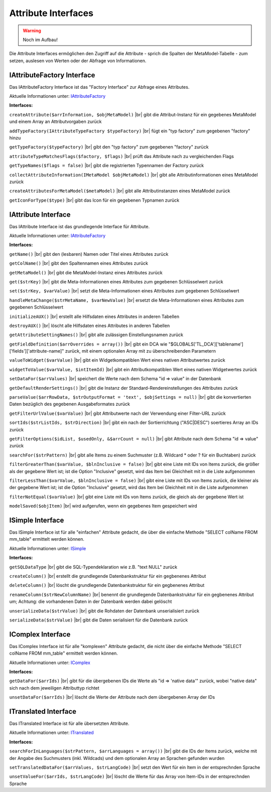 .. _ref_api_interf_attribute:

Attribute Interfaces
====================

.. warning:: Noch im Aufbau!

Die Attribute Interfaces ermöglichen den Zugriff auf die
Attribute - sprich die Spalten der MetaModel-Tabelle -
zum setzen, auslesen von Werten oder der Abfrage von
Informationen.


.. _ref_api_interf_attribute_iattributefactory:

IAttributeFactory Interface
...........................

Das IAttributeFactory Interface ist das "Factory Interface" zur Abfrage
eines Attributes.

Aktuelle Informationen unter: `IAttributeFactory <https://github.com/MetaModels/core/blob/master/src/MetaModels/Attribute/IAttributeFactory.php>`_

**Interfaces:**

``createAttribute($arrInformation, $objMetaModel)`` |br|
gibt die Attribut-Instanz für ein gegebenes MetaModel und einem Array an
Attributvorgaben zurück

``addTypeFactory(IAttributeTypeFactory $typeFactory)`` |br|
fügt ein "typ factory" zum gegebenen "factory" hinzu

``getTypeFactory($typeFactory)`` |br|
gibt den "typ factory" zum gegebenen "factory" zurück

``attributeTypeMatchesFlags($factory, $flags)`` |br|
prüft das Attribute nach zu vergleichenden Flags

``getTypeNames($flags = false)`` |br|
gibt die registrierten Typennamen der Factory zurück

``collectAttributeInformation(IMetaModel $objMetaModel)`` |br|
gibt alle Attributinformationen eines MetaModel zurück

``createAttributesForMetaModel($metaModel)`` |br|
gibt alle Attributinstanzen eines MetaModel zurück

``getIconForType($type)`` |br|
gibt das Icon für ein gegebenen Typnamen zurück


.. _ref_api_interf_attribute_iattributefactory:

IAttribute Interface
....................

Das IAttribute Interface ist das grundlegende Interface für Attribute.

Aktuelle Informationen unter: `IAttributeFactory <https://github.com/MetaModels/core/blob/master/src/MetaModels/Attribute/IAttribute.php>`_

**Interfaces:**

``getName()`` |br|
gibt den (lesbaren) Namen oder Titel eines Attributes zurück

``getColName()`` |br|
gibt den Spaltennamen eines Attributes zurück

``getMetaModel()`` |br|
gibt die MetaModel-Instanz eines Attributes zurück

``get($strKey)`` |br|
gibt die Meta-Informationen eines Attributes zum gegebenen Schlüsselwert zurück

``set($strKey, $varValue)`` |br|
setzt die Meta-Informationen eines Attributes zum gegebenen Schlüsselwert

``handleMetaChange($strMetaName, $varNewValue)`` |br|
ersetzt die Meta-Informationen eines Attributes zum gegebenen Schlüsselwert

``initializeAUX()`` |br|
erstellt alle Hilfsdaten eines Attributes in anderen Tabellen 

``destroyAUX()`` |br|
löscht alle Hilfsdaten eines Attributes in anderen Tabellen

``getAttributeSettingNames()`` |br|
gibt alle zulässigen Einstellungsnamen zurück

``getFieldDefinition($arrOverrides = array())`` |br|
gibt ein DCA wie "$GLOBALS['TL_DCA']['tablename']['fields']['attribute-name]"
zurück, mit einem optionalen Array mit zu überschreibenden Parametern

``valueToWidget($varValue)`` |br|
gibt ein Widgetkompatiblen Wert eines nativen Attributwertes zurück

``widgetToValue($varValue, $intItemId)`` |br|
gibt ein Attributkompatiblen Wert eines nativen Widgetwertes zurück

``setDataFor($arrValues)`` |br|
speichert die Werte nach dem Schema "id => value" in der Datenbank

``getDefaultRenderSettings()`` |br|
gibt die Instanz der Standard-Rendereinstellungen des Attributes zurück

``parseValue($arrRowData, $strOutputFormat = 'text', $objSettings = null)`` |br|
gibt die konvertierten Daten bezüglich des gegebenen Ausgabeformates zurück

``getFilterUrlValue($varValue)`` |br|
gibt Attributwerte nach der Verwendung einer Filter-URL zurück

``sortIds($strListIds, $strDirection)`` |br|
gibt ein nach der Sortierrichtung ("ASC|DESC") soertieres Array an IDs zurück

``getFilterOptions($idList, $usedOnly, &$arrCount = null)`` |br|
gibt Attribute nach dem Schema "id => value" zurück

``searchFor($strPattern)`` |br|
gibt alle Items zu einem Suchmuster (z.B. Wildcard * oder ? für ein Buchtaben)
zurück

``filterGreaterThan($varValue, $blnInclusive = false)`` |br|
gibt eine Liste mit IDs von Items zurück, die größer als der gegebene Wert ist;
ist die Option "Inclusive" gesetzt, wird das Item bei Gleichheit mit in
die Liste aufgenommen

``filterLessThan($varValue, $blnInclusive = false)`` |br|
gibt eine Liste mit IDs von Items zurück, die kleiner als der gegebene Wert ist;
ist die Option "Inclusive" gesetzt, wird das Item bei Gleichheit mit in
die Liste aufgenommen

``filterNotEqual($varValue)`` |br|
gibt eine Liste mit IDs von Items zurück, die gleich als der gegebene Wert ist

``modelSaved($objItem)`` |br|
wird aufgerufen, wenn ein gegebenes Item gespeichert wird


.. _ref_api_interf_attribute_icomplex:

ISimple Interface
.................

Das ISimple Interface ist für alle "einfachen" Attribute gedacht,
die über die einfache Methode "SELECT colName FROM mm_table"
ermittelt werden können.

Aktuelle Informationen unter: `ISimple <https://github.com/MetaModels/core/blob/master/src/MetaModels/Attribute/ISimple.php>`_

**Interfaces:**

``getSQLDataType`` |br|
gibt die SQL-Typendeklaration wie z.B. "text NULL" zurück

``createColumn()`` |br|
erstellt die grundlegende Datenbankstruktur für ein gegbenenes Attribut

``deleteColumn()`` |br|
löscht die grundlegende Datenbankstruktur für ein gegbenenes Attribut

``renameColumn($strNewColumnName)`` |br|
benennt die grundlegende Datenbankstruktur für ein gegbenenes Attribut um;
Achtung: die vorhandenen Daten in der Datenbank werden dabei gelöscht

``unserializeData($strValue)`` |br|
gibt die Rohdaten der Datenbank unserialisiert zurück

``serializeData($strValue)`` |br|
gibt die Daten serialisiert für die Datenbank zurück


.. _ref_api_interf_attribute_icomplex:

IComplex Interface
..................

Das IComplex Interface ist für alle "komplexen" Attribute gedacht,
die nicht über die einfache Methode "SELECT colName FROM mm_table"
ermittelt werden können.

Aktuelle Informationen unter: `IComplex <https://github.com/MetaModels/core/blob/master/src/MetaModels/Attribute/IComplex.php>`_

**Interfaces:**

``getDataFor($arrIds)`` |br|
gibt für die übergebenen IDs die Werte als "id => 'native data'" zurück,
wobei "native data" sich nach dem jeweiligen Attributtyp richtet

``unsetDataFor($arrIds)`` |br|
löscht die Werte der Attribute nach dem übergebenen Array der IDs


.. _ref_api_interf_attribute_itranslated:

ITranslated Interface
.....................

Das ITranslated Interface ist für alle übersetzten Attribute.

Aktuelle Informationen unter: `ITranslated <https://github.com/MetaModels/core/blob/master/src/MetaModels/Attribute/ITranslated.php>`_

**Interfaces:**

``searchForInLanguages($strPattern, $arrLanguages = array())`` |br|
gibt die IDs der Items zurück, welche mit der Angabe des Suchmusters (inkl. Wildcads)
und dem optionalen Array an Sprachen gefunden wurden

``setTranslatedDataFor($arrValues, $strLangCode)`` |br|
setzt den Wert für ein Item in der entsprechnden Sprache

``unsetValueFor($arrIds, $strLangCode)`` |br|
löscht die Werte für das Array von Item-IDs in der entsprechnden Sprache

.. |br| raw:: html

   <br />
